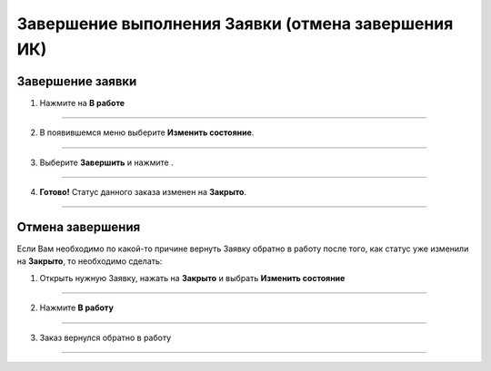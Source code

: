 ====================================================
Завершение выполнения Заявки (отмена завершения ИК)
====================================================

Завершение заявки
------------------

1. Нажмите на **В работе** |шестеренка|

    .. |шестеренка| image:: media/nastroy.png
        :scale: 42 %

.. figure:: media/take_mik13.png
    :scale: 42 %
    :alt: alternate text
    :align: center

-------------------------------

2. В появившемся меню выберите **Изменить состояние**.

.. figure:: media/take_mik3.png
    :scale: 42 %
    :alt: alternate text
    :align: center

-------------------------------

3. Выберите **Завершить** и нажмите |галка|.

    .. |галка| image:: media/galka.png
        :scale: 42 %

.. figure:: media/take_mik4.png
    :scale: 42 %
    :alt: alternate text
    :align: center

-------------------------------

4. **Готово!** Статус данного заказа изменен на **Закрыто**.

.. figure:: media/take_mik5.png
    :scale: 42 %
    :alt: alternate text
    :align: center

-------------------------------

Отмена завершения
------------------------

Если Вам необходимо по какой-то причине вернуть Заявку обратно в работу после того, как статус уже изменили на **Закрыто**, то необходимо сделать:

1. Открыть нужную Заявку, нажать на **Закрыто** |шестеренка| и выбрать **Изменить состояние**

.. figure:: media/mpz15.png
    :scale: 42 %
    :alt: alternate text
    :align: center

-------------------------------

2. Нажмите **В работу**

.. figure:: media/mpz16.png
    :scale: 42 %
    :alt: alternate text
    :align: center

-------------------------------

3. Заказ вернулся обратно в работу

.. figure:: media/mpz17.png
    :scale: 42 %
    :alt: alternate text
    :align: center

-------------------------------